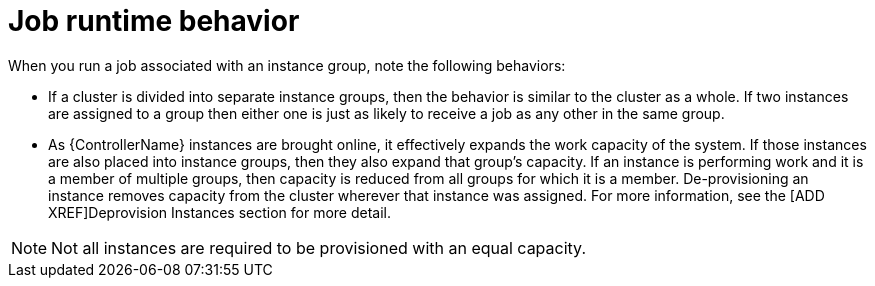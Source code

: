 [id="controller-job-runtime-behavior"]

= Job runtime behavior

When you run a job associated with an instance group, note the following behaviors:

* If a cluster is divided into separate instance groups, then the behavior is similar to the cluster as a whole. 
If two instances are assigned to a group then either one is just as likely to receive a job as any other in the same group.
* As {ControllerName} instances are brought online, it effectively expands the work capacity of the system. 
If those instances are also placed into instance groups, then they also expand that group's capacity. 
If an instance is performing work and it is a member of multiple groups, then capacity is reduced from all groups for which it is a member. 
De-provisioning an instance removes capacity from the cluster wherever that instance was assigned. 
For more information, see the [ADD XREF]Deprovision Instances section for more detail.

[NOTE]
====
Not all instances are required to be provisioned with an equal capacity.
====
